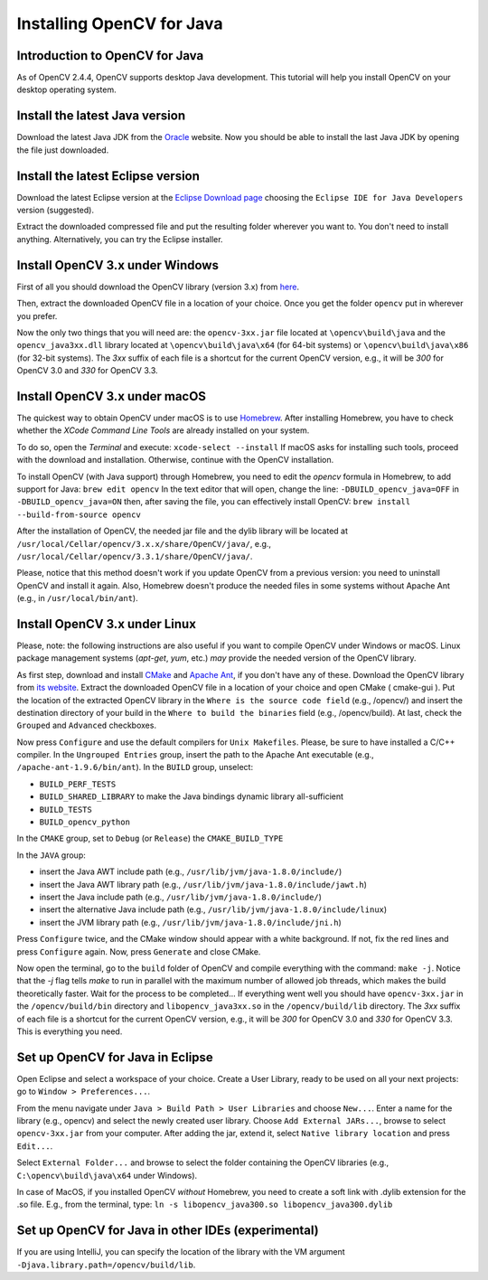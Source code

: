 ==========================
Installing OpenCV for Java
==========================

Introduction to OpenCV for Java
--------------------------------
As of OpenCV 2.4.4, OpenCV supports desktop Java development. This tutorial will help you install OpenCV on your desktop operating system.

Install the latest Java version
--------------------------------
Download the latest Java JDK from the `Oracle <http://www.oracle.com/technetwork/java/javase/downloads/index.html>`_ website. Now you should be able to install the last Java JDK by opening the file just downloaded.

Install the latest Eclipse version
-----------------------------------
Download the latest Eclipse version at the `Eclipse Download page <https://www.eclipse.org/downloads/eclipse-packages/>`_ choosing the ``Eclipse IDE for Java Developers`` version (suggested).

Extract the downloaded compressed file and put the resulting folder wherever you want to. You don't need to install anything. Alternatively, you can try the Eclipse installer.

Install OpenCV 3.x under Windows
------------------------------------
First of all you should download the OpenCV library (version 3.x) from `here <http://opencv.org/releases.html>`_.

Then, extract the downloaded OpenCV file in a location of your choice. Once you get the folder ``opencv`` put in wherever you prefer.

Now the only two things that you will need are: the ``opencv-3xx.jar`` file located at ``\opencv\build\java`` and the ``opencv_java3xx.dll`` library located at ``\opencv\build\java\x64`` (for 64-bit systems) or ``\opencv\build\java\x86`` (for 32-bit systems). The `3xx` suffix of each file is a shortcut for the current OpenCV version, e.g., it will be `300` for OpenCV 3.0 and `330` for OpenCV 3.3. 

Install OpenCV 3.x under macOS
---------------------------------
The quickest way to obtain OpenCV under macOS is to use `Homebrew <http://brew.sh>`_. After installing Homebrew, you have to check whether the `XCode Command Line Tools` are already installed on your system.

To do so, open the `Terminal` and execute:
``xcode-select --install``
If macOS asks for installing such tools, proceed with the download and installation. Otherwise, continue with the OpenCV installation.

To install OpenCV (with Java support) through Homebrew, you need to edit the *opencv* formula in Homebrew, to add support for Java:
``brew edit opencv``
In the text editor that will open, change the line:
``-DBUILD_opencv_java=OFF``
in
``-DBUILD_opencv_java=ON``
then, after saving the file, you can effectively install OpenCV:
``brew install --build-from-source opencv``

After the installation of OpenCV, the needed jar file and the dylib library will be located at ``/usr/local/Cellar/opencv/3.x.x/share/OpenCV/java/``, e.g., ``/usr/local/Cellar/opencv/3.3.1/share/OpenCV/java/``.

Please, notice that this method doesn't work if you update OpenCV from a previous version: you need to uninstall OpenCV and install it again. Also, Homebrew doesn't produce the needed files in some systems without Apache Ant (e.g., in ``/usr/local/bin/ant``).

Install OpenCV 3.x under Linux
---------------------------------
Please, note: the following instructions are also useful if you want to compile OpenCV under Windows or macOS. Linux package management systems (`apt-get`, `yum`, etc.) *may* provide the needed version of the OpenCV library.

As first step, download and install `CMake <http://www.cmake.org/download/>`_ and `Apache Ant <http://ant.apache.org/>`_, if you don't have any of these. Download the OpenCV library from `its website <http://opencv.org/releases.html>`_.
Extract the downloaded OpenCV file in a location of your choice and open CMake ( cmake-gui ).
Put the location of the extracted OpenCV library in the ``Where is the source code field`` (e.g., /opencv/) and insert the destination directory of your build in the ``Where to build the binaries`` field (e.g., /opencv/build).
At last, check the ``Grouped`` and ``Advanced`` checkboxes.

.. image:: _static/01-00.png

Now press ``Configure`` and use the default compilers for ``Unix Makefiles``. Please, be sure to have installed a C/C++ compiler.
In the ``Ungrouped Entries`` group, insert the path to the Apache Ant executable (e.g., ``/apache-ant-1.9.6/bin/ant``).
In the ``BUILD`` group, unselect:

* ``BUILD_PERF_TESTS``
* ``BUILD_SHARED_LIBRARY`` to make the Java bindings dynamic library all-sufficient
* ``BUILD_TESTS``
* ``BUILD_opencv_python``

In the ``CMAKE`` group, set to ``Debug`` (or ``Release``) the ``CMAKE_BUILD_TYPE``

In the ``JAVA`` group:

* insert the Java AWT include path (e.g., ``/usr/lib/jvm/java-1.8.0/include/``)
* insert the Java AWT library path (e.g., ``/usr/lib/jvm/java-1.8.0/include/jawt.h``)
* insert the Java include path (e.g., ``/usr/lib/jvm/java-1.8.0/include/``)
* insert the alternative Java include path (e.g., ``/usr/lib/jvm/java-1.8.0/include/linux``)
* insert the JVM  library path (e.g., ``/usr/lib/jvm/java-1.8.0/include/jni.h``)

Press ``Configure`` twice, and the CMake window should appear with a white background. If not, fix the red lines and press ``Configure`` again. Now, press ``Generate`` and close CMake.

.. image:: _static/01 - 01.png

Now open the terminal, go to the ``build`` folder of OpenCV and compile everything with the command: ``make -j``. Notice that the `-j` flag tells `make` to run in parallel with the maximum number of allowed job threads, which makes the build theoretically faster.
Wait for the process to be completed...
If everything went well you should have ``opencv-3xx.jar`` in the ``/opencv/build/bin`` directory and ``libopencv_java3xx.so`` in the ``/opencv/build/lib`` directory. The `3xx` suffix of each file is a shortcut for the current OpenCV version, e.g., it will be `300` for OpenCV 3.0 and `330` for OpenCV 3.3. This is everything you need.

Set up OpenCV for Java in Eclipse
----------------------------------
Open Eclipse and select a workspace of your choice. Create a User Library, ready to be used on all your next projects: go to  ``Window > Preferences...``.

.. image:: _static/01 - 02.png

From the menu navigate under ``Java > Build Path > User Libraries`` and choose ``New...``.
Enter a name for the library (e.g., opencv) and select the newly created user library.
Choose ``Add External JARs...``, browse to select ``opencv-3xx.jar`` from your computer.
After adding the jar, extend it, select ``Native library location`` and press ``Edit...``.

.. image:: _static/01 - 03.png

Select ``External Folder...`` and browse to select the folder containing the OpenCV libraries (e.g., ``C:\opencv\build\java\x64`` under Windows).

In case of MacOS, if you installed OpenCV *without* Homebrew, you need to create a soft link with .dylib extension for the .so file. E.g., from the terminal, type:
``ln -s libopencv_java300.so libopencv_java300.dylib``

Set up OpenCV for Java in other IDEs (experimental)
---------------------------------------------------
If you are using IntelliJ, you can specify the location of the library with the VM argument ``-Djava.library.path=/opencv/build/lib``.
